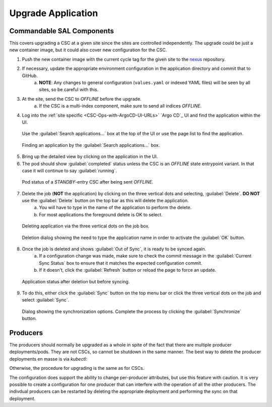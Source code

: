 .. _CSC-Ops-with-ArgoCD-Upgrade-Application:

###################
Upgrade Application
###################

Commandable SAL Components
--------------------------

This covers upgrading a CSC at a given site since the sites are controlled independently.
The upgrade could be just a new container image, but it could also cover new configuration for the CSC.

#. Push the new container image with the current cycle tag for the given site to the `nexus <https://repo-nexus.lsst.org/nexus>`_ repository.
#. If necessary, update the appropriate environment configuration in the application directory and commit that to GitHub.
    a. **NOTE**: Any changes to general configuration (``values.yaml`` or indexed YAML files) will be seen by all sites, so be careful with this.
#. At the site, send the CSC to *OFFLINE* before the upgrade.
    a. If the CSC is a multi-index component, make sure to send all indices *OFFLINE*.
#. Log into the :ref:`site specific <CSC-Ops-with-ArgoCD-UI-URLs>` `Argo CD`_ UI and find the application within the UI.

.. figure:: ../_static/argocd_ui.png
     :name: argocd-ui

     Use the :guilabel:`Search applications...` box at the top of the UI or use the page list to find the application.

.. figure:: ../_static/find_app.png
     :name: find-app

     Finding an application by the :guilabel:`Search applications...` box.

5. Bring up the detailed view by clicking on the application in the UI.
#. The pod should show :guilabel:`completed` status unless the CSC is an *OFFLINE* state entrypoint variant. In that case it will continue to say :guilabel:`running`.

.. figure:: ../_static/app_in_completed_state.png
     :name: completed-app

     Pod status of a *STANDBY*-entry CSC after being sent *OFFLINE*.

7. Delete the job (**NOT** the application) by clicking on the three vertical dots and selecting, :guilabel:`Delete`. **DO NOT** use the :guilabel:`Delete` button on the top bar as this will delete the application.
    a. You will have to type in the name of the application to perform the delete.
    #. For most applications the foreground delete is OK to select.

.. figure:: ../_static/delete_api.png
     :name: delete-app

     Deleting application via the three vertical dots on the job box.

.. figure:: ../_static/delete_dialog.png
     :name: delete-dialog

     Deletion dialog showing the need to type the application name in order to activate the :guilabel:`OK` button.

8. Once the job is deleted and shows :guilabel:`Out of Sync`, it is ready to be synced again.
    a. If a configuration change was made, make sure to check the commit message in the :guilabel:`Current Sync Status` box to ensure that it matches the expected configuration commit.
    #. If it doesn't, click the :guilabel:`Refresh` button or reload the page to force an update.

.. figure:: ../_static/app_ready_for_sync.png
     :name: app-ready-for-sync

     Application status after deletion but before syncing.

9. To do this, either click the :guilabel:`Sync` button on the top menu bar or click the three vertical dots on the job and select :guilabel:`Sync`.

.. figure:: ../_static/app_sync.png
     :name: app-sync

     Dialog showing the synchronization options. Complete the process by clicking the :guilabel:`Synchronize` button.

Producers
---------

The producers should normally be upgraded as a whole in spite of the fact that there are multiple producer deployments/pods.
They are not CSCs, so cannot be shutdown in the same manner.
The best way to delete the producer deployments en masse is via *kubectl*:

.. prompt:: bash

  kubectl delete deployments -n kafka-producers --all

Otherwise, the procedure for upgrading is the same as for CSCs.

The configuration does support the ability to change per-producer attributes, but use this feature with caution.
It is very possible to create a configuration for one producer that can interfere with the operation of all the other producers.
The indivdual producers can be restarted by deleting the appropriate deployment and performing the sync on that deployment.
